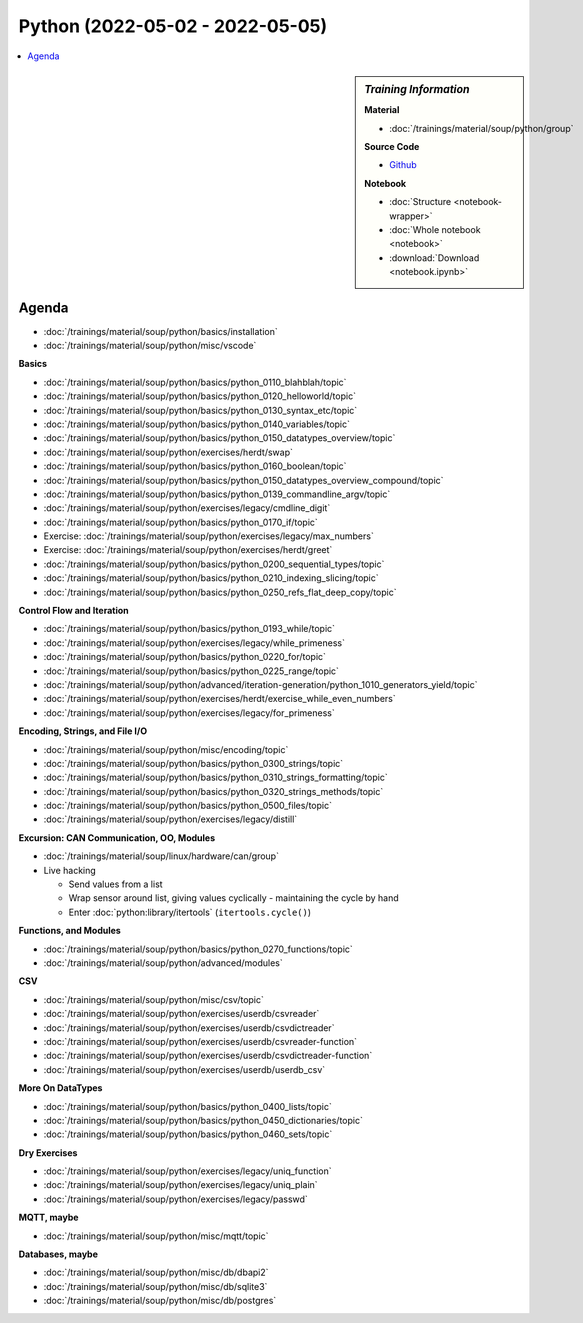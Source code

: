 Python (2022-05-02 - 2022-05-05)
================================

.. contents::
   :local:

.. sidebar:: *Training Information*

   **Material**

   * :doc:`/trainings/material/soup/python/group`

   **Source Code**

   * `Github <https://github.com/jfasch/2022-05-02>`__

   **Notebook**

   * :doc:`Structure <notebook-wrapper>`
   * :doc:`Whole notebook <notebook>`
   * :download:`Download <notebook.ipynb>`

Agenda
------

* :doc:`/trainings/material/soup/python/basics/installation`
* :doc:`/trainings/material/soup/python/misc/vscode`

**Basics**

* :doc:`/trainings/material/soup/python/basics/python_0110_blahblah/topic`
* :doc:`/trainings/material/soup/python/basics/python_0120_helloworld/topic`
* :doc:`/trainings/material/soup/python/basics/python_0130_syntax_etc/topic`
* :doc:`/trainings/material/soup/python/basics/python_0140_variables/topic`
* :doc:`/trainings/material/soup/python/basics/python_0150_datatypes_overview/topic`
* :doc:`/trainings/material/soup/python/exercises/herdt/swap`
* :doc:`/trainings/material/soup/python/basics/python_0160_boolean/topic`
* :doc:`/trainings/material/soup/python/basics/python_0150_datatypes_overview_compound/topic`
* :doc:`/trainings/material/soup/python/basics/python_0139_commandline_argv/topic`
* :doc:`/trainings/material/soup/python/exercises/legacy/cmdline_digit`
* :doc:`/trainings/material/soup/python/basics/python_0170_if/topic`
* Exercise: :doc:`/trainings/material/soup/python/exercises/legacy/max_numbers`
* Exercise: :doc:`/trainings/material/soup/python/exercises/herdt/greet`
* :doc:`/trainings/material/soup/python/basics/python_0200_sequential_types/topic`
* :doc:`/trainings/material/soup/python/basics/python_0210_indexing_slicing/topic`
* :doc:`/trainings/material/soup/python/basics/python_0250_refs_flat_deep_copy/topic`

**Control Flow and Iteration**

* :doc:`/trainings/material/soup/python/basics/python_0193_while/topic`
* :doc:`/trainings/material/soup/python/exercises/legacy/while_primeness`
* :doc:`/trainings/material/soup/python/basics/python_0220_for/topic`
* :doc:`/trainings/material/soup/python/basics/python_0225_range/topic`
* :doc:`/trainings/material/soup/python/advanced/iteration-generation/python_1010_generators_yield/topic`
* :doc:`/trainings/material/soup/python/exercises/herdt/exercise_while_even_numbers`
* :doc:`/trainings/material/soup/python/exercises/legacy/for_primeness`

**Encoding, Strings, and File I/O**

* :doc:`/trainings/material/soup/python/misc/encoding/topic`
* :doc:`/trainings/material/soup/python/basics/python_0300_strings/topic`
* :doc:`/trainings/material/soup/python/basics/python_0310_strings_formatting/topic`
* :doc:`/trainings/material/soup/python/basics/python_0320_strings_methods/topic`
* :doc:`/trainings/material/soup/python/basics/python_0500_files/topic`
* :doc:`/trainings/material/soup/python/exercises/legacy/distill`

**Excursion: CAN Communication, OO, Modules**

* :doc:`/trainings/material/soup/linux/hardware/can/group`
* Live hacking

  * Send values from a list
  * Wrap sensor around list, giving values cyclically - maintaining
    the cycle by hand
  * Enter :doc:`python:library/itertools` (``itertools.cycle()``)

**Functions, and Modules**

* :doc:`/trainings/material/soup/python/basics/python_0270_functions/topic`
* :doc:`/trainings/material/soup/python/advanced/modules`

**CSV**

* :doc:`/trainings/material/soup/python/misc/csv/topic`
* :doc:`/trainings/material/soup/python/exercises/userdb/csvreader`
* :doc:`/trainings/material/soup/python/exercises/userdb/csvdictreader`
* :doc:`/trainings/material/soup/python/exercises/userdb/csvreader-function`
* :doc:`/trainings/material/soup/python/exercises/userdb/csvdictreader-function`
* :doc:`/trainings/material/soup/python/exercises/userdb/userdb_csv`

**More On DataTypes**

* :doc:`/trainings/material/soup/python/basics/python_0400_lists/topic`
* :doc:`/trainings/material/soup/python/basics/python_0450_dictionaries/topic`
* :doc:`/trainings/material/soup/python/basics/python_0460_sets/topic`

**Dry Exercises**

* :doc:`/trainings/material/soup/python/exercises/legacy/uniq_function`
* :doc:`/trainings/material/soup/python/exercises/legacy/uniq_plain`
* :doc:`/trainings/material/soup/python/exercises/legacy/passwd`

**MQTT, maybe**

* :doc:`/trainings/material/soup/python/misc/mqtt/topic`

**Databases, maybe**

* :doc:`/trainings/material/soup/python/misc/db/dbapi2`
* :doc:`/trainings/material/soup/python/misc/db/sqlite3`
* :doc:`/trainings/material/soup/python/misc/db/postgres`
